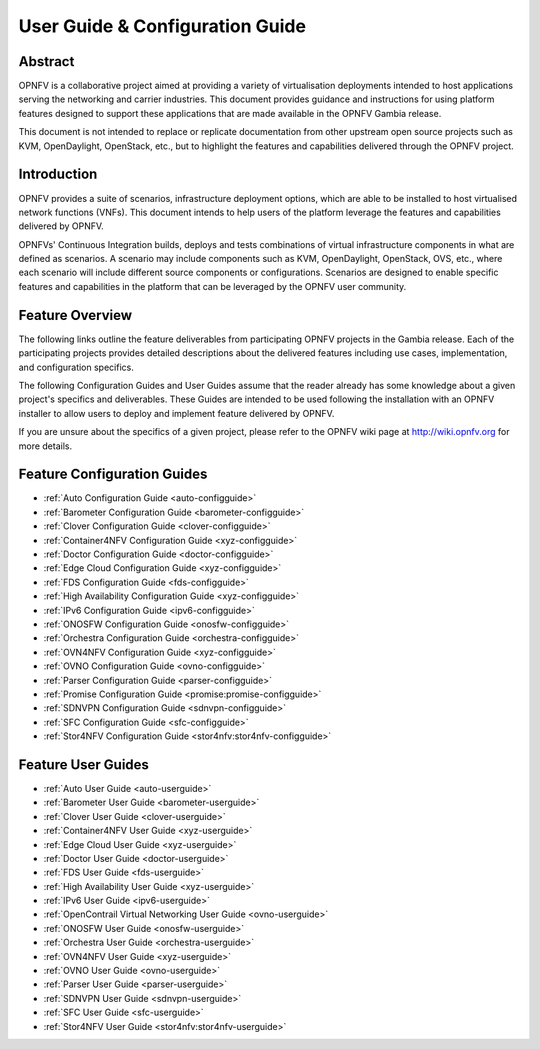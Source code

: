 .. _opnfv-user-config:

.. This work is licensed under a Creative Commons Attribution 4.0 International License.
.. SPDX-License-Identifier: CC-BY-4.0
.. (c) Sofia Wallin (sofia.wallin@ericsson.com) and other contributors

================================
User Guide & Configuration Guide
================================

Abstract
========

OPNFV is a collaborative project aimed at providing a variety of virtualisation
deployments intended to host applications serving the networking and carrier
industries. This document provides guidance and instructions for using platform
features designed to support these applications that are made available in the OPNFV
Gambia release.

This document is not intended to replace or replicate documentation from other
upstream open source projects such as KVM, OpenDaylight, OpenStack, etc., but to highlight the
features and capabilities delivered through the OPNFV project.


Introduction
============

OPNFV provides a suite of scenarios, infrastructure deployment options, which
are able to be installed to host virtualised network functions (VNFs).
This document intends to help users of the platform leverage the features and
capabilities delivered by OPNFV.

OPNFVs' Continuous Integration builds, deploys and tests combinations of virtual
infrastructure components in what are defined as scenarios. A scenario may
include components such as KVM, OpenDaylight, OpenStack, OVS, etc., where each
scenario will include different source components or configurations. Scenarios
are designed to enable specific features and capabilities in the platform that
can be leveraged by the OPNFV user community.


Feature Overview
================

The following links outline the feature deliverables from participating OPNFV
projects in the Gambia release. Each of the participating projects provides
detailed descriptions about the delivered features including use cases,
implementation, and configuration specifics.

The following Configuration Guides and User Guides assume that the reader already has some
knowledge about a given project's specifics and deliverables. These Guides
are intended to be used following the installation with an OPNFV installer
to allow users to deploy and implement feature delivered by OPNFV.

If you are unsure about the specifics of a given project, please refer to the
OPNFV wiki page at http://wiki.opnfv.org for more details.


Feature Configuration Guides
============================

- :ref:`Auto Configuration Guide <auto-configguide>`
- :ref:`Barometer Configuration Guide <barometer-configguide>`
- :ref:`Clover Configuration Guide <clover-configguide>`
- :ref:`Container4NFV Configuration Guide <xyz-configguide>`
- :ref:`Doctor Configuration Guide <doctor-configguide>`
- :ref:`Edge Cloud Configuration Guide <xyz-configguide>`
- :ref:`FDS Configuration Guide <fds-configguide>`
- :ref:`High Availability Configuration Guide <xyz-configguide>`
- :ref:`IPv6 Configuration Guide <ipv6-configguide>`
- :ref:`ONOSFW Configuration Guide <onosfw-configguide>`
- :ref:`Orchestra Configuration Guide <orchestra-configguide>`
- :ref:`OVN4NFV Configuration Guide <xyz-configguide>`
- :ref:`OVNO Configuration Guide <ovno-configguide>`
- :ref:`Parser Configuration Guide <parser-configguide>`
- :ref:`Promise Configuration Guide <promise:promise-configguide>`
- :ref:`SDNVPN Configuration Guide <sdnvpn-configguide>`
- :ref:`SFC Configuration Guide <sfc-configguide>`
- :ref:`Stor4NFV Configuration Guide <stor4nfv:stor4nfv-configguide>`

Feature User Guides
===================

- :ref:`Auto User Guide <auto-userguide>`
- :ref:`Barometer User Guide <barometer-userguide>`
- :ref:`Clover User Guide <clover-userguide>`
- :ref:`Container4NFV User Guide <xyz-userguide>`
- :ref:`Edge Cloud User Guide <xyz-userguide>`
- :ref:`Doctor User Guide <doctor-userguide>`
- :ref:`FDS User Guide <fds-userguide>`
- :ref:`High Availability User Guide <xyz-userguide>`
- :ref:`IPv6 User Guide <ipv6-userguide>`
- :ref:`OpenContrail Virtual Networking User Guide <ovno-userguide>`
- :ref:`ONOSFW User Guide <onosfw-userguide>`
- :ref:`Orchestra User Guide <orchestra-userguide>`
- :ref:`OVN4NFV User Guide <xyz-userguide>`
- :ref:`OVNO User Guide <ovno-userguide>`
- :ref:`Parser User Guide <parser-userguide>`
- :ref:`SDNVPN User Guide <sdnvpn-userguide>`
- :ref:`SFC User Guide <sfc-userguide>`
- :ref:`Stor4NFV User Guide <stor4nfv:stor4nfv-userguide>`
